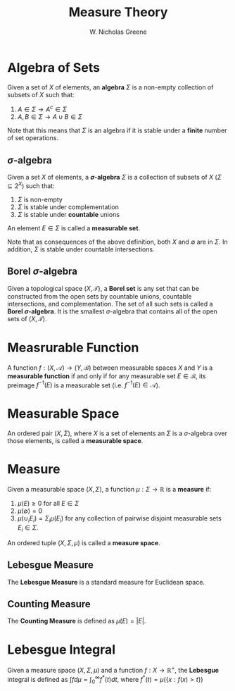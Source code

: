 #+TITLE:  Measure Theory
#+AUTHOR: W. Nicholas Greene
#+OPTIONS: toc:2
#+LaTeX_CLASS_OPTIONS: [10pt]
#+LATEX_HEADER: \usepackage[margin=1.25in]{geometry}

* Algebra of Sets
Given a set of $X$ of elements, an *algebra* $\Sigma$ is a non-empty
collection of subsets of $X$ such that:
1. \(A \in \Sigma \rightarrow A^c \in \Sigma\)
2. $A, B \in \Sigma \rightarrow A \cup B \in \Sigma$

Note that this means that $\Sigma$ is an algebra if it is stable under a
*finite* number of set operations.

** $\sigma$-algebra
Given a set $X$ of elements, a *$\sigma$-algebra* $\Sigma$ is a
collection of subsets of $X$ ($\Sigma \subseteq 2^X$) such that:

1. $\Sigma$ is non-empty
2. $\Sigma$ is stable under complementation
3. $\Sigma$ is stable under *countable* unions
An element $E \in \Sigma$ is called a *measurable set*.

Note that as consequences of the above definition, both $X$ and
$\emptyset$ are in $\Sigma$. In addition, $\Sigma$ is stable under
countable intersections.

** Borel $\sigma$-algebra
Given a topological space $(X, \mathcal T)$, a *Borel set* is any set that
can be constructed from the open sets by countable unions, countable
intersections, and complementation. The set of all such sets is called a *Borel
$\sigma$-algebra*. It is the smallest $\sigma$-algebra that contains
all of the open sets of $(X, \mathcal T)$.

* Measrurable Function
A function $f: (X, \mathcal A) \rightarrow (Y, \mathcal B)$ between
measurable spaces $X$ and $Y$ is a *measurable function* if and only
if for any measurable set $E \in \mathcal B$, its preimage $f^{-1}(E)$
is a measurable set (i.e. $f^{-1}(E) \in \mathcal A$).

* Measurable Space
An ordered pair $(X, \Sigma)$, where $X$ is a set of elements an $\Sigma$ is
a $\sigma$-algebra over those elements, is called a *measurable space*.

* Measure 
Given a measurable space $(X, \Sigma)$, a function $\mu: \Sigma \rightarrow
\mathbb R$ is a *measure* if:

1. $\mu(E) \geq 0$ for all $E \in \Sigma$
2. $\mu(\emptyset) = 0$
3. $\mu(\cup_i E_i) = \Sigma_i \mu(E_i)$ for any collection of pairwise disjoint measurable sets $E_i \in \Sigma$.

An ordered tuple $(X, \Sigma, \mu)$ is called a *measure space*.

** Lebesgue Measure
The *Lebesgue Measure* is a standard measure for Euclidean space.

** Counting Measure
The *Counting Measure* is defined as $\mu(E) = |E|$.

* Lebesgue Integral
Given a measure space $(X, \Sigma, \mu)$ and a function $f: X \rightarrow
\mathbb{R}^+$, the *Lebesgue* integral is defined as $\int f d\mu =
\int_0^{\infty} f^*(t) dt$, where $f^*(t) = \mu(\{x:f(x) > t\})$
